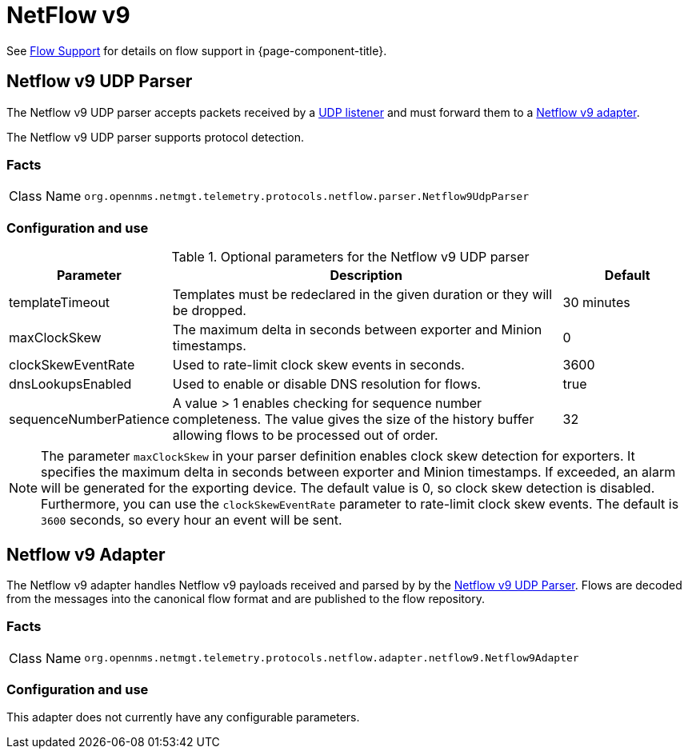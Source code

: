 
= NetFlow v9

See <<ga-flow-support, Flow Support>> for details on flow support in {page-component-title}.


[[telemetryd-netflow9-parser-udp]]
== Netflow v9 UDP Parser

The Netflow v9 UDP parser accepts packets received by a <<telemetryd/listeners/udp.adoc#telemetryd-listener-udp, UDP listener>> and must forward them to a <<telemetryd-netflow9-adapter, Netflow v9 adapter>>.

The Netflow v9 UDP parser supports protocol detection.

=== Facts

[options="autowidth"]
|===
| Class Name          | `org.opennms.netmgt.telemetry.protocols.netflow.parser.Netflow9UdpParser`
|===

=== Configuration and use

.Optional parameters for the Netflow v9 UDP parser
[options="header" cols="1,3,1"]
|===
| Parameter
| Description
| Default

| templateTimeout
| Templates must be redeclared in the given duration or they will be dropped.
| 30 minutes

| maxClockSkew
| The maximum delta in seconds between exporter and Minion timestamps.
| 0

| clockSkewEventRate
| Used to rate-limit clock skew events in seconds.
| 3600

| dnsLookupsEnabled
| Used to enable or disable DNS resolution for flows.
| true

| sequenceNumberPatience
| A value > 1 enables checking for sequence number completeness.
 The value gives the size of the history buffer allowing flows to be processed out of order.
| 32
|===

NOTE: The parameter `maxClockSkew` in your parser definition enables clock skew detection for exporters.
It specifies the maximum delta in seconds between exporter and Minion timestamps.
If exceeded, an alarm will be generated for the exporting device.
The default value is 0, so clock skew detection is disabled.
Furthermore, you can use the `clockSkewEventRate` parameter to rate-limit clock skew events.
The default is `3600` seconds, so every hour an event will be sent.


[[telemetryd-netflow9-adapter]]
== Netflow v9 Adapter

The Netflow v9 adapter handles Netflow v9 payloads received and parsed by by the <<telemetryd-netflow9-parser-udp, Netflow v9 UDP Parser>>.
Flows are decoded from the messages into the canonical flow format and are published to the flow repository.

=== Facts

[options="autowidth"]
|===
| Class Name          | `org.opennms.netmgt.telemetry.protocols.netflow.adapter.netflow9.Netflow9Adapter`
|===

=== Configuration and use

This adapter does not currently have any configurable parameters.
